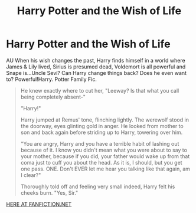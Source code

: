#+TITLE: Harry Potter and the Wish of Life 

* Harry Potter and the Wish of Life 
:PROPERTIES:
:Author: hellomello500
:Score: 0
:DateUnix: 1360123961.0
:DateShort: 2013-Feb-06
:END:
AU When his wish changes the past, Harry finds himself in a world where James & Lily lived, Sirius is presumed dead, Voldemort is all powerful and Snape is...Uncle Sevi? Can Harry change things back? Does he even want to? Powerful!Harry. Potter Family Fic.

#+begin_quote
  He knew exactly where to cut her, "Leeway? Is that what you call being completely absent-"

  "Harry!"

  Harry jumped at Remus' tone, flinching lightly. The werewolf stood in the doorway, eyes glinting gold in anger. He looked from mother to son and back again before striding up to Harry, towering over him.

  "You are angry, Harry and you have a terrible habit of lashing out because of it. I know you didn't mean what you were about to say to your mother, because if you did, your father would wake up from that coma just to cuff you about the head. As it is, I should, but you get one pass. ONE. Don't EVER let me hear you talking like that again, am I clear?"

  Thoroughly told off and feeling very small indeed, Harry felt his cheeks burn. "Yes, Sir."
#+end_quote

[[http://www.fanfiction.net/s/589798/21/Harry-Potter-and-the-Wish-of-Life][HERE AT FANFICTION.NET]]

